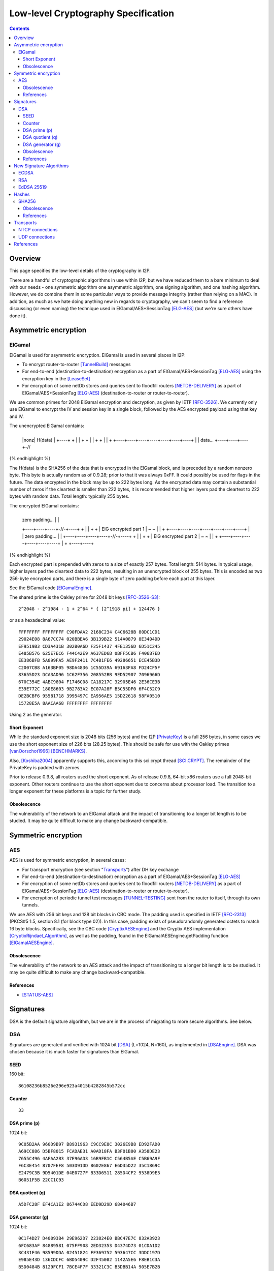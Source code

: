 ====================================
Low-level Cryptography Specification
====================================
.. meta::
    :category: Design
    :lastupdated: October 2016
    :accuratefor: 0.9.27

.. contents::


Overview
========

This page specifies the low-level details of the cryptography in I2P.

There are a handful of cryptographic algorithms in use within I2P, but we have
reduced them to a bare minimum to deal with our needs - one symmetric algorithm
one asymmetric algorithm, one signing algorithm, and one hashing algorithm.
However, we do combine them in some particular ways to provide message
integrity (rather than relying on a MAC).  In addition, as much as we hate
doing anything new in regards to cryptography, we can't seem to find a
reference discussing (or even naming) the technique used in
ElGamal/AES+SessionTag [ELG-AES]_ (but we're sure others have done it).


Asymmetric encryption
=====================

ElGamal
-------

ElGamal is used for asymmetric encryption.  ElGamal is used in several places
in I2P:

* To encrypt router-to-router [TunnelBuild]_ messages

* For end-to-end (destination-to-destination) encryption as a part of
  ElGamal/AES+SessionTag [ELG-AES]_ using the encryption key in the [LeaseSet]_

* For encryption of some netDb stores and queries sent to floodfill routers
  [NETDB-DELIVERY]_ as a part of ElGamal/AES+SessionTag [ELG-AES]_
  (destination-to-router or router-to-router).

We use common primes for 2048 ElGamal encryption and decryption, as given by
IETF [RFC-3526]_.  We currently only use ElGamal to encrypt the IV and session
key in a single block, followed by the AES encrypted payload using that key and
IV.

The unencrypted ElGamal contains: 

.. raw:: html

  {% highlight lang='dataspec' %}
+----+----+----+----+----+----+----+----+
  |nonz|           H(data)                |
  +----+                                  +
  |                                       |
  +                                       +
  |                                       |
  +                                       +
  |                                       |
  +    +----+----+----+----+----+----+----+
  |    |  data...
  +----+----+----+-//
{% endhighlight %}

The H(data) is the SHA256 of the data that is encrypted in the ElGamal block,
and is preceded by a random nonzero byte.  This byte is actually random as of 0.9.28;
prior to that it was always 0xFF.  It could possibly be used for flags in the
future.  The data encrypted in the block may be up to 222 bytes long.  As the
encrypted data may contain a substantial number of zeros if the cleartext is
smaller than 222 bytes, it is recommended that higher layers pad the cleartext
to 222 bytes with random data.  Total length: typically 255 bytes.

The encrypted ElGamal contains: 

.. raw:: html

  {% highlight lang='dataspec' %}
+----+----+----+----+----+----+----+----+
  |  zero padding...       |              |
  +----+----+----+-//-+----+              +
  |                                       |
  +                                       +
  |       ElG encrypted part 1            |
  ~                                       ~
  |                                       |
  +    +----+----+----+----+----+----+----+
  |    |   zero padding...      |         |
  +----+----+----+----+-//-+----+         +
  |                                       |
  +                                       +
  |       ElG encrypted part 2            |
  ~                                       ~
  |                                       |
  +         +----+----+----+----+----+----+
  |         +
  +----+----+
{% endhighlight %}

Each encrypted part is prepended with zeros to a size of exactly 257 bytes.
Total length: 514 bytes.  In typical usage, higher layers pad the cleartext
data to 222 bytes, resulting in an unencrypted block of 255 bytes.  This is
encoded as two 256-byte encrypted parts, and there is a single byte of zero
padding before each part at this layer.

See the ElGamal code [ElGamalEngine]_.

The shared prime is the Oakley prime for 2048 bit keys [RFC-3526-S3]_::

    2^2048 - 2^1984 - 1 + 2^64 * { [2^1918 pi] + 124476 }

or as a hexadecimal value::

    FFFFFFFF FFFFFFFF C90FDAA2 2168C234 C4C6628B 80DC1CD1
    29024E08 8A67CC74 020BBEA6 3B139B22 514A0879 8E3404DD
    EF9519B3 CD3A431B 302B0A6D F25F1437 4FE1356D 6D51C245
    E485B576 625E7EC6 F44C42E9 A637ED6B 0BFF5CB6 F406B7ED
    EE386BFB 5A899FA5 AE9F2411 7C4B1FE6 49286651 ECE45B3D
    C2007CB8 A163BF05 98DA4836 1C55D39A 69163FA8 FD24CF5F
    83655D23 DCA3AD96 1C62F356 208552BB 9ED52907 7096966D
    670C354E 4ABC9804 F1746C08 CA18217C 32905E46 2E36CE3B
    E39E772C 180E8603 9B2783A2 EC07A28F B5C55DF0 6F4C52C9
    DE2BCBF6 95581718 3995497C EA956AE5 15D22618 98FA0510
    15728E5A 8AACAA68 FFFFFFFF FFFFFFFF

Using 2 as the generator.

.. _exponent:

Short Exponent
``````````````
While the standard exponent size is 2048 bits (256 bytes) and the I2P
[PrivateKey]_ is a full 256 bytes, in some cases we use the short exponent size
of 226 bits (28.25 bytes).  This should be safe for use with the Oakley primes
[vanOorschot1996]_ [BENCHMARKS]_.

Also, [Koshiba2004]_ apparently supports this, according to this sci.crypt
thread [SCI.CRYPT]_.  The remainder of the PrivateKey is padded with zeroes.

Prior to release 0.9.8, all routers used the short exponent.  As of release
0.9.8, 64-bit x86 routers use a full 2048-bit exponent.  Other routers continue
to use the short exponent due to concerns about processor load.  The transition
to a longer exponent for these platforms is a topic for further study.

Obsolescence
````````````
The vulnerability of the network to an ElGamal attack and the impact of
transitioning to a longer bit length is to be studied.  It may be quite
difficult to make any change backward-compatible.


Symmetric encryption
====================

AES
---

AES is used for symmetric encryption, in several cases:

* For transport encryption (see section "`Transports`_") after DH key exchange

* For end-to-end (destination-to-destination) encryption as a part of
  ElGamal/AES+SessionTag [ELG-AES]_

* For encryption of some netDb stores and queries sent to floodfill routers
  [NETDB-DELIVERY]_ as a part of ElGamal/AES+SessionTag [ELG-AES]_
  (destination-to-router or router-to-router).

* For encryption of periodic tunnel test messages [TUNNEL-TESTING]_ sent from
  the router to itself, through its own tunnels.

We use AES with 256 bit keys and 128 bit blocks in CBC mode.  The padding used
is specified in IETF [RFC-2313]_ (PKCS#5 1.5, section 8.1 (for block type 02)).
In this case, padding exists of pseudorandomly generated octets to match 16
byte blocks.  Specifically, see the CBC code [CryptixAESEngine]_ and the
Cryptix AES implementation [CryptixRijndael_Algorithm]_, as well as the
padding, found in the ElGamalAESEngine.getPadding function [ElGamalAESEngine]_.

.. Believe it or not, we don't do this any more. If we ever did. safeEncode() and safeDecode() are unused.

.. In all cases, we know the size of the data to be sent, and we AES encrypt the following:

.. .. raw:: html

..   % highlight lang='dataspec' %}
.. +----+----+----+----+----+----+----+----+
  |                H(data)                |
  +                                       +
  |                                       |
  +                                       +
  |                                       |
  +                                       +
  |                                       |
  +----+----+----+----+----+----+----+----+
  |        size       |    data ...       |
  +----+----+----+----+                   +
  |                                       |
  ~                                       ~
  |                                       |
  +                                       +
  |                                       |
  +                        +----//---+----+
  |                        |              |
  +----+----+----//---+----+              +
  |          Padding to 16 bytes          |
  +----+----+----+----+----+----+----+----+

..  H(data) :: 32-byte SHA-256 `Hash` of the data

.. . size :: 4-byte `Integer`, number of data bytes to follow

.. . data :: payload

.. . padding :: random data, to a multiple of 16 bytes
.. % endhighlight %}

.. After the data comes an application-specified number of randomly generated
 padding bytes.  This application-specified number is rounded up to a multiple
 of 16.  The entire segment (from H(data) through the end of the random bytes)
 is AES encrypted (256 bit CBC w/ PKCS#5). 

.. This code is implemented in the safeEncrypt and safeDecrypt methods of
 AESEngine but it is unused.


Obsolescence
````````````
The vulnerability of the network to an AES attack and the impact of
transitioning to a longer bit length is to be studied.  It may be quite
difficult to make any change backward-compatible.

References
``````````
* [STATUS-AES]_


.. _sig:

Signatures
==========

DSA is the default signature algorithm, but we are in the process of migrating
to more secure algorithms. See below.

DSA
---

Signatures are generated and verified with 1024 bit [DSA]_ (L=1024, N=160), as
implemented in [DSAEngine]_.  DSA was chosen because it is much faster for
signatures than ElGamal.

SEED
````
160 bit::

    86108236b8526e296e923a4015b4282845b572cc

Counter
```````
::

    33

DSA prime (p)
`````````````
1024 bit::

    9C05B2AA 960D9B97 B8931963 C9CC9E8C 3026E9B8 ED92FAD0
    A69CC886 D5BF8015 FCADAE31 A0AD18FA B3F01B00 A358DE23
    7655C496 4AFAA2B3 37E96AD3 16B9FB1C C564B5AE C5B69A9F
    F6C3E454 8707FEF8 503D91DD 8602E867 E6D35D22 35C1869C
    E2479C3B 9D5401DE 04E0727F B33D6511 285D4CF2 9538D9E3
    B6051F5B 22CC1C93

DSA quotient (q)
````````````````
::

    A5DFC28F EF4CA1E2 86744CD8 EED9D29D 684046B7

DSA generator (g)
`````````````````
1024 bit::

    0C1F4D27 D40093B4 29E962D7 223824E0 BBC47E7C 832A3923
    6FC683AF 84889581 075FF908 2ED32353 D4374D73 01CDA1D2
    3C431F46 98599DDA 02451824 FF369752 593647CC 3DDC197D
    E985E43D 136CDCFC 6BD5409C D2F45082 1142A5E6 F8EB1C3A
    B5D0484B 8129FCF1 7BCE4F7F 33321C3C B3DBB14A 905E7B2B
    3E93BE47 08CBCC82

The [SigningPublicKey]_ is 1024 bits.  The [SigningPrivateKey]_ is 160 bits.

Obsolescence
````````````
[NIST-800-57]_ recommends a minimum of (L=2048, N=224) for usage beyond 2010.
This may be mitigated somewhat by the "cryptoperiod", or lifespan of a given
key.

The prime number was chosen in 2003 [CHOOSING-CONSTANTS]_, and the person that
chose the number (TheCrypto) is currently no longer an I2P developer.  As such,
we do not know if the prime chosen is a 'strong prime'.  If a larger prime is
chosen for future purposes, this should be a strong prime, and we will document
the construction process.

References
``````````
* [MEETING-51]_
* [MEETING-52]_


New Signature Algorithms
========================

As of release 0.9.12, the router supports additional signature algorithms that
are more secure than 1024-bit DSA.  The first usage is for Destinations;
support for Router Identities was added in release 0.9.16.  Support for
migrating existing Destinations from old to new signatures will be added in a
future release.  Signature type is encoded in the Destination and Router
Identity, so that new signature algorithms or curves may be added at any time.
The current supported signature types are as follows:

* DSA-SHA1
* ECDSA-SHA256-P256
* ECDSA-SHA384-P384
* ECDSA-SHA512-P521
* RSA-SHA256-2048
* RSA-SHA384-3072
* RSA-SHA512-4096
* EdDSA-SHA512-Ed25519 (as of release 0.9.15)

ECDSA
-----

ECDSA uses the standard NIST curves and standard SHA-2 hashes.

We will migrate new destinations to ECDSA-SHA256-P256 in the 0.9.16 - 0.9.19
release time frame.  Usage for Router Identities is supported as of release
0.9.16 and migration may occur in early 2015.

RSA
---

Standard RSA PKCS#1 v1.5 (RFC 2313) with the public exponent F4 = 65537.

RSA is now used for signing all out-of-band trusted content, including router
updates, reseeding, plugins, and news.  The signatures are embedded in the
"su3" format [UPDATES]_.  4096-bit keys are recommended and used by all known
signers.  RSA is not used, or planned for use, in any in-network Destinations
or Router Identities.

EdDSA 25519
-----------

Standard EdDSA using curve 25519 and standard 512-bit SHA-2 hashes.

Supported as of release 0.9.15.

Migration for Destinations and Router Identities is scheduled for mid-2015.


Hashes
======

SHA256
------

Hashes within I2P are plain old SHA256, as implemented in [SHA256Generator]_.

Obsolescence
````````````
The vulnerability of the network to a SHA-256 attack and the impact of
transitioning to a longer hash is to be studied.  It may be quite difficult to
make any change backward-compatible.

References
``````````
* [SHA-2]_


Transports
==========

At the lowest protocol layer, point-to-point inter-router communication is
protected by the transport layer security.  Both transports use 256 byte (2048
bit) Diffie-Hellman key exchange using the same shared prime and generator as
specified above for ElGamal_, followed by symmetric AES encryption as described
above.  This provides perfect forward secrecy [PFS]_ on the transport links.

.. _tcp:

NTCP connections
----------------

NTCP connections are negotiated with a 2048 Diffie-Hellman implementation,
using the router's identity to proceed with a station to station agreement,
followed by some encrypted protocol specific fields, with all subsequent data
encrypted with AES (as above).  The primary reason to do the DH negotiation
instead of using ElGamalAES+SessionTag [ELG-AES]_ is that it provides
'(perfect) forward secrecy' [PFS]_, while ElGamalAES+SessionTag does not.

In order to migrate to a more standardized implementation (TLS/SSL or even
SSH), the following issues must be addressed:

1. Can we somehow reestablish sessions securely (ala session tags) or do we
   need to do full negotiation each time?

2. Can we simplify/avoid the x509 or other certificate formats and use our own
   RouterInfo structure (which contains the ElGamal and DSA keys)?

See the NTCP specification [NTCP]_ for details.

.. _udp:

UDP connections
---------------

SSU (the UDP transport) encrypts each packet with AES256/CBC with both an
explicit IV and MAC (HMAC-MD5-128) after agreeing upon an ephemeral session key
through a 2048 bit Diffie-Hellman exchange, station-to-station authentication
with the other router's DSA key, plus each network message has their own hash
for local integrity checking.

See the SSU specification [SSU-KEYS]_ for details.

WARNING - I2P's HMAC-MD5-128 used in SSU is apparently non-standard.
Apparently, an early version of SSU used HMAC-SHA256, and then it was switched
to MD5-128 for performance reasons, but left the 32-byte buffer size intact.
See HMACGenerator.java and the 2005-07-05 status notes [STATUS-HMAC]_ for
details.


References
==========

.. [BENCHMARKS]
    {{ site_url('misc/benchmarks', True) }}

    Crypto++ benchmarks, originally at http://www.eskimo.com/~weidai/benchmarks.html (now dead),
    rescued from http://www.archive.org/, dated Apr 23, 2008.

.. [CHOOSING-CONSTANTS]
    http://article.gmane.org/gmane.comp.security.invisiblenet.iip.devel/343

.. [CryptixAESEngine]
    https://github.com/i2p/i2p.i2p/tree/master/core/java/src/net/i2p/crypto/CryptixAESEngine.java

.. [CryptixRijndael_Algorithm]
    https://github.com/i2p/i2p.i2p/tree/master/core/java/src/net/i2p/crypto/CryptixRijndael_Algorithm.java

.. [DSA]
    http://en.wikipedia.org/wiki/Digital_Signature_Algorithm

.. [DSAEngine]
    https://github.com/i2p/i2p.i2p/tree/master/core/java/src/net/i2p/crypto/DSAEngine.java

.. [ELG-AES]
    {{ site_url('docs/how/elgamal-aes') }}

.. [ElGamalEngine]
    https://github.com/i2p/i2p.i2p/tree/master/core/java/src/net/i2p/crypto/ElGamalEngine.java

.. [ElGamalAESEngine]
    https://github.com/i2p/i2p.i2p/tree/master/core/java/src/net/i2p/crypto/ElGamalAESEngine.java

.. [Koshiba2004]
    Koshiba & Kurosawa. Short Exponent Diffie-Hellman Problems. PKC 2004, LNCS 2947, pp. 173-186

    http://www.springerlink.com/content/2jry7cftp5bpdghm/

    Full text: http://books.google.com/books?id=cXyiNZ2_Pa0C&amp;lpg=PA173&amp;ots=PNIz3dWe4g&amp;pg=PA173#v=onepage&amp;q&amp;f=false

.. [LeaseSet]
    {{ ctags_url('LeaseSet') }}

.. [MEETING-51]
    {{ get_url('meetings_show', id=51) }}

.. [MEETING-52]
    {{ get_url('meetings_show', id=52) }}

.. [NETDB-DELIVERY]
    {{ site_url('docs/how/network-database', True) }}#delivery

.. [NIST-800-57]
    http://csrc.nist.gov/publications/nistpubs/800-57/sp800-57-Part1-revised2_Mar08-2007.pdf

.. [NTCP]
    {{ site_url('docs/transport/ntcp', True) }}

.. [PFS]
    http://en.wikipedia.org/wiki/Perfect_forward_secrecy

.. [PrivateKey]
    {{ ctags_url('PrivateKey') }}

.. [RFC-2313]
    http://tools.ietf.org/html/rfc2313

.. [RFC-3526]
    http://tools.ietf.org/html/rfc3526

.. [RFC-3526-S3]
    http://tools.ietf.org/html/rfc3526#section-3

.. [SCI.CRYPT]
    http://groups.google.com/group/sci.crypt/browse_thread/thread/1855a5efa7416677/339fa2f945cc9ba0#339fa2f945cc9ba0

.. [SHA-2]
    https://en.wikipedia.org/wiki/SHA-2

.. [SHA256Generator]
    https://github.com/i2p/i2p.i2p/tree/master/core/java/src/net/i2p/crypto/SHA256Generator.java

.. [SigningPrivateKey]
    {{ ctags_url('SigningPrivateKey') }}

.. [SigningPublicKey]
    {{ ctags_url('SigningPublicKey') }}

.. [SSU-KEYS]
    {{ site_url('docs/transport/ssu', True) }}#keys

.. [STATUS-AES]
    Feb. 7, 2006 Status Notes

    {{ get_url('blog_post', slug='2006/02/07/status') }}

.. [STATUS-HMAC]
    Jul. 5, 2005 Status Notes

    {{ get_url('blog_post', slug='2005/07/05/status') }}

.. [TunnelBuild]
    {{ ctags_url('TunnelBuild') }}

.. [TUNNEL-TESTING]
    {{ site_url('docs/how/tunnel-routing', True) }}#testing

.. [UPDATES]
    {{ spec_url('updates') }}

.. [vanOorschot1996]
    van Oorschot, Weiner. On Diffie-Hellman Key Agreement with Short Exponents. EuroCrypt '96

    http://citeseerx.ist.psu.edu/viewdoc/download?doi=10.1.1.14.5952&rep=rep1&type=pdf
